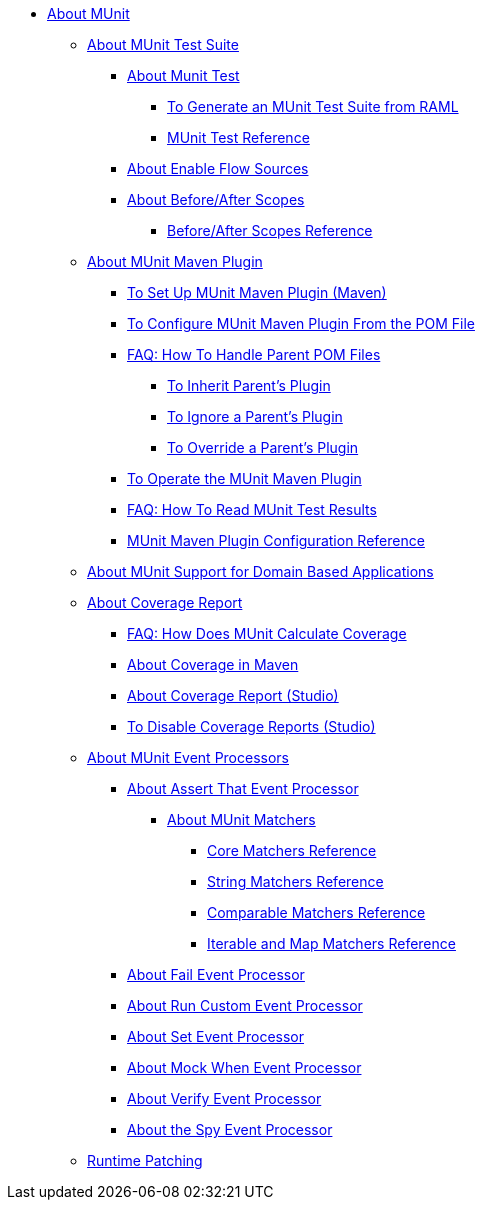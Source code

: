// MUNit 2.1 TOC
//QQ: Add MUnit test suite global configuration reference
//QQ: Add MUnit maven dependencies information
* link:/munit/v/2.1/[About MUnit]

** link:/munit/v/2.1/munit-suite[About MUnit Test Suite]
*** link:/munit/v/2.1/munit-test-concept[About Munit Test]
**** link:/munit/v/2.1/munit-scaffold-test-task[To Generate an MUnit Test Suite from RAML]
**** link:/munit/v/2.1/munit-test-reference[MUnit Test Reference]
*** link:/munit/v/2.1/enable-flow-sources-concept[About Enable Flow Sources]
*** link:/munit/v/2.1/before-after-scopes-concept[About Before/After Scopes]
**** link:/munit/v/2.1/before-after-scopes-reference[Before/After Scopes Reference]

** link:/munit/v/2.1/munit-maven-support[About MUnit Maven Plugin]
*** link:/munit/v/2.1/to-set-up-munit-maven-plugin[To Set Up MUnit Maven Plugin (Maven)]
*** link:/munit/v/2.1/to-configure-munit-maven-plugin-maven[To Configure MUnit Maven Plugin From the POM File]
*** link:/munit/v/2.1/faq-working-with-parent-pom[FAQ: How To Handle Parent POM Files]
**** link:/munit/v/2.1/to-inherit-parent-plugin[To Inherit Parent's Plugin]
**** link:/munit/v/2.1/to-ignore-parent-plugin[To Ignore a Parent's Plugin]
**** link:/munit/v/2.1/to-override-parent-plugin[To Override a Parent's Plugin]
*** link:/munit/v/2.1/munit-maven-plugin[To Operate the MUnit Maven Plugin]
*** link:/munit/v/2.1/faq-how-to-read-munit-test-results[FAQ: How To Read MUnit Test Results]
*** link:/munit/v/2.1/munit-maven-plugin-configuration[MUnit Maven Plugin Configuration Reference]
** link:/munit/v/2.1/munit-domain-support[About MUnit Support for Domain Based Applications]
** link:/munit/v/2.1/munit-coverage-report[About Coverage Report]
*** link:/munit/v/2.1/faq-how-munit-coverage[FAQ: How Does MUnit Calculate Coverage]
*** link:/munit/v/2.1/coverage-maven-concept[About Coverage in Maven]
*** link:/munit/v/2.1/coverage-studio-concept[About Coverage Report (Studio)]
*** link:/munit/v/2.1/to-disable-coverage-studio[To Disable Coverage Reports (Studio)]
** link:/munit/v/2.1/message-processors[About MUnit Event Processors]
*** link:/munit/v/2.1/assertion-message-processor[About Assert That Event Processor]
**** link:/munit/v/2.1/munit-matchers[About MUnit Matchers]
***** link:/munit/v/2.1/core-matchers-reference[Core Matchers Reference]
***** link:/munit/v/2.1/string-matchers-reference[String Matchers Reference]
***** link:/munit/v/2.1/comparable-matchers-reference[Comparable Matchers Reference]
***** link:/munit/v/2.1/iterable-map-matchers-reference[Iterable and Map Matchers Reference]
*** link:/munit/v/2.1/fail-event-processor[About Fail Event Processor]
*** link:/munit/v/2.1/run-custom-event-processor[About Run Custom Event Processor]
*** link:/munit/v/2.1/set-message-processor[About Set Event Processor]
*** link:/munit/v/2.1/mock-message-processor[About Mock When Event Processor]
*** link:/munit/v/2.1/verify-message-processor[About Verify Event Processor]
*** link:/munit/v/2.1/spy-processor-concept[About the Spy Event Processor]

** link:/munit/v/2.1/runtime-patching[Runtime Patching]
// QQ: Utils??
//** link:/munit/v/2.1/munit-utils[Utilities]
//*** link:/munit/v/2.1/munit-database-server[Database Server]
//*** link:/munit/v/2.1/munit-ftp-server[FTP Server]
//*** link:/munit/v/2.1/run-and-wait-scope[Run and Wait Scope]
//
//** link:/munit/v/2.1/munit-examples[Examples]
//*** link:/munit/v/2.1/munit-short-tutorial[Short Tutorial]
//*** link:/munit/v/2.1/example-testing-apikit[Testing APIkit]
//*** link:/munit/v/2.1/logging-in-munit[Logging]
//*** link:/munit/v/2.1/testing-sap[Testing SAP]
//** link:/munit/v/2.1/using-munit-in-anypoint-studio[Using MUnit in Anypoint Studio]
